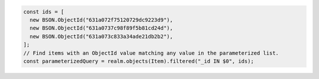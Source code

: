 .. code-block:: typescript

   const ids = [
     new BSON.ObjectId("631a072f75120729dc9223d9"),
     new BSON.ObjectId("631a0737c98f89f5b81cd24d"),
     new BSON.ObjectId("631a073c833a34ade21db2b2"),
   ];
   // Find items with an ObjectId value matching any value in the parameterized list.
   const parameterizedQuery = realm.objects(Item).filtered("_id IN $0", ids);
